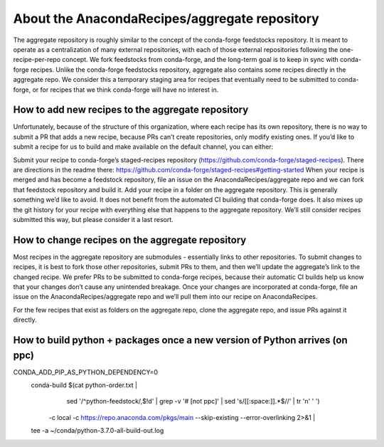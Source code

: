 About the AnacondaRecipes/aggregate repository
==============================================

The aggregate repository is roughly similar to the concept of the conda-forge feedstocks repository.  It is meant to operate as a centralization of many external repositories, with each of those external repositories following the one-recipe-per-repo concept.  We fork feedstocks from conda-forge, and the long-term goal is to keep in sync with conda-forge recipes.  Unlike the conda-forge feedstocks repository, aggregate also contains some recipes directly in the aggregate repo.  We consider this a temporary staging area for recipes that eventually need to be submitted to conda-forge, or for recipes that we think conda-forge will have no interest in.

How to add new recipes to the aggregate repository
--------------------------------------------------

Unfortunately, because of the structure of this organization, where each recipe has its own repository, there is no way to submit a PR that adds a new recipe, because PRs can’t create repositories, only modify existing ones.  If you’d like to submit a recipe for us to build and make available on the default channel, you can either:

Submit your recipe to conda-forge’s staged-recipes repository (https://github.com/conda-forge/staged-recipes).  There are directions in the readme there: https://github.com/conda-forge/staged-recipes#getting-started When your recipe is merged and has become a feedstock repository, file an issue on the AnacondaRecipes/aggregate repo and we can fork that feedstock repository and build it.
Add your recipe in a folder on the aggregate repository.  This is generally something we’d like to avoid.  It does not benefit from the automated CI building that conda-forge does.  It also mixes up the git history for your recipe with everything else that happens to the aggregate repository.  We’ll still consider recipes submitted this way, but please consider it a last resort.

How to change recipes on the aggregate repository
-------------------------------------------------

Most recipes in the aggregate repository are submodules - essentially links to other repositories.  To submit changes to recipes, it is best to fork those other repositories, submit PRs to them, and then we’ll update the aggregate’s link to the changed recipe.  We prefer PRs to be submitted to conda-forge recipes, because their automatic CI builds help us know that your changes don’t cause any unintended breakage.  Once your changes are incorporated at conda-forge, file an issue on the AnacondaRecipes/aggregate repo and we’ll pull them into our recipe on AnacondaRecipes.

For the few recipes that exist as folders on the aggregate repo, clone the aggregate repo, and issue PRs against it directly.


How to build python + packages once a new version of Python arrives (on ppc)
----------------------------------------------------------------------------

CONDA_ADD_PIP_AS_PYTHON_DEPENDENCY=0 \
  conda-build $(cat python-order.txt | \
      sed '/^python-feedstock/,$!d' | \
      grep -v '# \[not ppc\]' | \
      sed 's/[[:space:]].*$//' | tr '\n' ' ') \
    -c local \
    -c https://repo.anaconda.com/pkgs/main \
    --skip-existing --error-overlinking 2>&1 | \
  tee -a ~/conda/python-3.7.0-all-build-out.log
